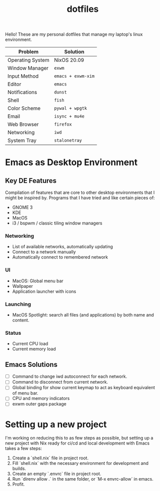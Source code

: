 #+TITLE: dotfiles

Hello! These are my personal dotfiles that manage my laptop's linux environment.

| Problem          | Solution           |
|------------------+--------------------|
| Operating System | NixOS 20.09        |
| Window Manager   | =exwm=             |
| Input Method     | =emacs + exwm-xim= |
| Editor           | =emacs=            |
| Notifications    | =dunst=            |
| Shell            | =fish=             |
| Color Scheme     | =pywal + wpgtk=    |
| Email            | =isync + mu4e=     |
| Web Browser      | =firefox=          |
| Networking       | =iwd=              |
| System Tray      | =stalonetray=      |

* Emacs as Desktop Environment
** Key DE Features
Compilation of features that are core to other desktop environments that I might be inspired by.
Programs that I have tried and like certain pieces of:
- GNOME 3
- KDE
- MacOS
- i3 / bspwm / classic tiling window managers

*** Networking
- List of available networks, automatically updating
- Connect to a network manually
- Automatically connect to remembered network
*** UI
- MacOS: Global menu bar
- Wallpaper
- Application launcher with icons
*** Launching
- MacOS Spotlight: search all files (and applications) by both name and content.
*** Status
- Current CPU load
- Current memory load

** Emacs Solutions
- [ ] Command to change iwd autoconnect for each network.
- [ ] Command to disconnect from current network.
- [ ] Global binding for show current keymap to act as keyboard equivalent of menu bar.
- [ ] CPU and memory indicators
- [ ] exwm outer gaps package

* Setting up a new project
I'm working on reducing this to as few steps as possible, but setting up a new project with Nix ready for ci/cd and local development with Emacs takes a few steps:

1. Create a `shell.nix` file in project root.
2. Fill `shell.nix` with the necessary environment for development and builds.
3. Create an empty `.envrc` file in project root.
4. Run `direnv allow .` in the same folder, or `M-x envrc-allow` in emacs.
5. Profit.
